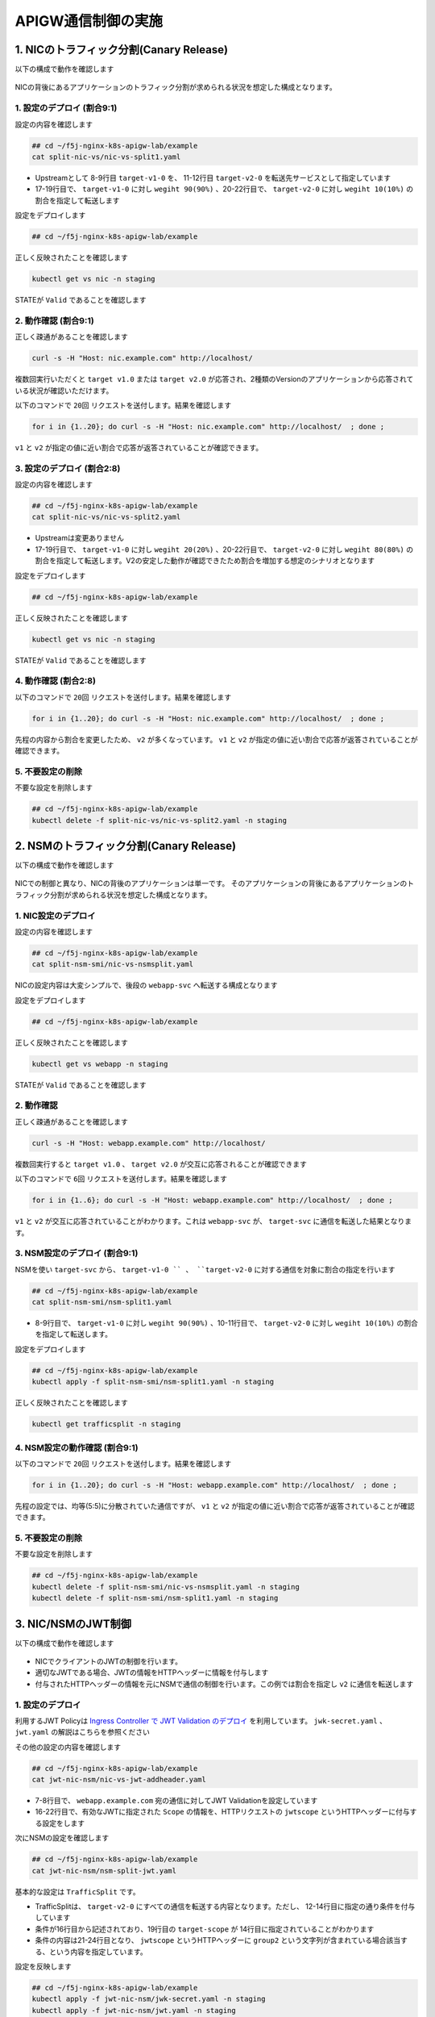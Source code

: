 APIGW通信制御の実施
####

1. NICのトラフィック分割(Canary Release)
====

以下の構成で動作を確認します

   .. image:: ./media/nic-traffic-split.png
      :width: 400

NICの背後にあるアプリケーションのトラフィック分割が求められる状況を想定した構成となります。


1. 設定のデプロイ (割合9:1)
----

設定の内容を確認します

.. code-block:: cmdin

  ## cd ~/f5j-nginx-k8s-apigw-lab/example
  cat split-nic-vs/nic-vs-split1.yaml

.. code-block:: bash
  :linenos:
  :caption: 実行結果サンプル
  :emphasize-lines: 8-9,11-12,17-22

  apiVersion: k8s.nginx.org/v1
  kind: VirtualServer
  metadata:
    name: nic
  spec:
    host: nic.example.com
    upstreams:
    - name: target-v1
      service: target-v1-0
      port: 80
    - name: target-v2
      service: target-v2-0
      port: 80
    routes:
    - path: /
      splits:
      - weight: 90
        action:
          pass: target-v1
      - weight: 10
        action:
          pass: target-v2

- Upstreamとして 8-9行目 ``target-v1-0`` を、 11-12行目 ``target-v2-0`` を転送先サービスとして指定しています
- 17-19行目で、 ``target-v1-0`` に対し ``wegiht 90(90%)`` 、20-22行目で、 ``target-v2-0`` に対し ``wegiht 10(10%)`` の割合を指定して転送します

設定をデプロイします

.. code-block:: cmdin

  ## cd ~/f5j-nginx-k8s-apigw-lab/example

.. code-block:: bash
  :linenos:
  :caption: 実行結果サンプル

  kubectl apply -f split-nic-vs/nic-vs-split1.yaml -n staging

正しく反映されたことを確認します

.. code-block:: cmdin

  kubectl get vs nic -n staging

.. code-block:: bash
  :linenos:
  :caption: 実行結果サンプル

  NAME   STATE   HOST              IP    PORTS   AGE
  nic    Valid   nic.example.com                 49s

STATEが ``Valid`` であることを確認します


2. 動作確認 (割合9:1)
----

正しく疎通があることを確認します

.. code-block:: cmdin

  curl -s -H "Host: nic.example.com" http://localhost/

.. code-block:: bash
  :linenos:
  :caption: 実行結果サンプル

  target v1.0

複数回実行いただくと ``target v1.0`` または ``target v2.0`` が応答され、2種類のVersionのアプリケーションから応答されている状況が確認いただけます。

以下のコマンドで ``20回`` リクエストを送付します。結果を確認します

.. code-block:: cmdin

  for i in {1..20}; do curl -s -H "Host: nic.example.com" http://localhost/  ; done ;

.. code-block:: bash
  :linenos:
  :caption: 実行結果サンプル

  target v1.0
  target v1.0
  target v1.0
  target v1.0
  target v2.0
  target v1.0
  target v1.0
  target v1.0
  target v2.0
  target v1.0
  target v1.0
  target v1.0
  target v1.0
  target v1.0
  target v1.0
  target v1.0
  target v1.0
  target v1.0
  target v1.0
  target v1.0

``v1`` と ``v2`` が指定の値に近い割合で応答が返答されていることが確認できます。


3. 設定のデプロイ (割合2:8)
----


設定の内容を確認します

.. code-block:: cmdin

  ## cd ~/f5j-nginx-k8s-apigw-lab/example
  cat split-nic-vs/nic-vs-split2.yaml

.. code-block:: bash
  :linenos:
  :caption: 実行結果サンプル
  :emphasize-lines: 8-9,11-12,17-22

  apiVersion: k8s.nginx.org/v1
  kind: VirtualServer
  metadata:
    name: nic
  spec:
    host: nic.example.com
    upstreams:
    - name: target-v1
      service: target-v1-0
      port: 80
    - name: target-v2
      service: target-v2-0
      port: 80
    routes:
    - path: /
      splits:
      - weight: 20
        action:
          pass: target-v1
      - weight: 80
        action:
          pass: target-v2

- Upstreamは変更ありません
- 17-19行目で、 ``target-v1-0`` に対し ``wegiht 20(20%)`` 、20-22行目で、 ``target-v2-0`` に対し ``wegiht 80(80%)`` の割合を指定して転送します。V2の安定した動作が確認できたため割合を増加する想定のシナリオとなります

設定をデプロイします

.. code-block:: cmdin

  ## cd ~/f5j-nginx-k8s-apigw-lab/example

.. code-block:: bash
  :linenos:
  :caption: 実行結果サンプル

  kubectl apply -f split-nic-vs/nic-vs-split2.yaml -n staging

正しく反映されたことを確認します

.. code-block:: cmdin

  kubectl get vs nic -n staging

.. code-block:: bash
  :linenos:
  :caption: 実行結果サンプル

  NAME   STATE   HOST              IP    PORTS   AGE
  nic    Valid   nic.example.com                 49s

STATEが ``Valid`` であることを確認します

4. 動作確認 (割合2:8)
----

以下のコマンドで ``20回`` リクエストを送付します。結果を確認します

.. code-block:: cmdin

  for i in {1..20}; do curl -s -H "Host: nic.example.com" http://localhost/  ; done ;

.. code-block:: bash
  :linenos:
  :caption: 実行結果サンプル

  target v2.0
  target v2.0
  target v1.0
  target v2.0
  target v2.0
  target v2.0
  target v2.0
  target v2.0
  target v2.0
  target v2.0
  target v2.0
  target v1.0
  target v2.0
  target v2.0
  target v2.0
  target v2.0
  target v2.0
  target v1.0
  target v1.0
  target v2.0


先程の内容から割合を変更したため、 ``v2`` が多くなっています。
``v1`` と ``v2`` が指定の値に近い割合で応答が返答されていることが確認できます。


5. 不要設定の削除
----

不要な設定を削除します

.. code-block:: cmdin

  ## cd ~/f5j-nginx-k8s-apigw-lab/example
  kubectl delete -f split-nic-vs/nic-vs-split2.yaml -n staging


2. NSMのトラフィック分割(Canary Release)
====

以下の構成で動作を確認します

   .. image:: ./media/nsm-traffic-split.png
      :width: 400

NICでの制御と異なり、NICの背後のアプリケーションは単一です。
そのアプリケーションの背後にあるアプリケーションのトラフィック分割が求められる状況を想定した構成となります。

1. NIC設定のデプロイ
----

設定の内容を確認します

.. code-block:: cmdin

  ## cd ~/f5j-nginx-k8s-apigw-lab/example
  cat split-nsm-smi/nic-vs-nsmsplit.yaml

.. code-block:: bash
  :linenos:
  :caption: 実行結果サンプル

  apiVersion: k8s.nginx.org/v1
  kind: VirtualServer
  metadata:
    name: webapp
  spec:
    host: webapp.example.com
    upstreams:
    - name: webapp-svc
      service: webapp-svc
      port: 80
    routes:
    - path: /
      action:

NICの設定内容は大変シンプルで、後段の ``webapp-svc`` へ転送する構成となります

設定をデプロイします

.. code-block:: cmdin

  ## cd ~/f5j-nginx-k8s-apigw-lab/example

.. code-block:: bash
  :linenos:
  :caption: 実行結果サンプル

  kubectl apply -f split-nsm-smi/nic-vs-nsmsplit.yaml -n staging

正しく反映されたことを確認します

.. code-block:: cmdin

  kubectl get vs webapp -n staging

.. code-block:: bash
  :linenos:
  :caption: 実行結果サンプル

  NAME     STATE   HOST                 IP    PORTS   AGE
  webapp   Valid   webapp.example.com                 25s

STATEが ``Valid`` であることを確認します

2. 動作確認
----

正しく疎通があることを確認します

.. code-block:: cmdin

  curl -s -H "Host: webapp.example.com" http://localhost/

.. code-block:: bash
  :linenos:
  :caption: 実行結果サンプル

  target v1.0

複数回実行すると ``target v1.0`` 、 ``target v2.0`` が交互に応答されることが確認できます

以下のコマンドで ``6回`` リクエストを送付します。結果を確認します

.. code-block:: cmdin

  for i in {1..6}; do curl -s -H "Host: webapp.example.com" http://localhost/  ; done ;

.. code-block:: bash
  :linenos:
  :caption: 実行結果サンプル

  target v1.0
  target v2.0
  target v1.0
  target v2.0
  target v1.0
  target v2.0

``v1`` と ``v2`` が交互に応答されていることがわかります。これは ``webapp-svc`` が、 ``target-svc`` に通信を転送した結果となります。

3. NSM設定のデプロイ (割合9:1)
----

NSMを使い ``target-svc`` から、 ``target-v1-0 `` 、 ``target-v2-0`` に対する通信を対象に割合の指定を行います

.. code-block:: cmdin

  ## cd ~/f5j-nginx-k8s-apigw-lab/example
  cat split-nsm-smi/nsm-split1.yaml

.. code-block:: bash
  :linenos:
  :caption: 実行結果サンプル
  :emphasize-lines: 8-11

  apiVersion: split.smi-spec.io/v1alpha3
  kind: TrafficSplit
  metadata:
    name: target-ts
  spec:
    service: target-svc
    backends:
    - service: target-v1-0
      weight: 90
    - service: target-v2-0
      weight: 10

- 8-9行目で、 ``target-v1-0`` に対し ``wegiht 90(90%)`` 、10-11行目で、 ``target-v2-0`` に対し ``wegiht 10(10%)`` の割合を指定して転送します。

設定をデプロイします

.. code-block:: cmdin

  ## cd ~/f5j-nginx-k8s-apigw-lab/example
  kubectl apply -f split-nsm-smi/nsm-split1.yaml -n staging

正しく反映されたことを確認します

.. code-block:: cmdin

  kubectl get trafficsplit -n staging

.. code-block:: bash
  :linenos:
  :caption: 実行結果サンプル

  NAME        AGE
  target-ts   19s


4. NSM設定の動作確認 (割合9:1)
----

以下のコマンドで ``20回`` リクエストを送付します。結果を確認します

.. code-block:: cmdin

  for i in {1..20}; do curl -s -H "Host: webapp.example.com" http://localhost/  ; done ;

.. code-block:: bash
  :linenos:
  :caption: 実行結果サンプル

  target v1.0
  target v1.0
  target v1.0
  target v1.0
  target v1.0
  target v2.0
  target v1.0
  target v1.0
  target v1.0
  target v1.0
  target v1.0
  target v1.0
  target v1.0
  target v1.0
  target v1.0
  target v1.0
  target v1.0
  target v1.0
  target v1.0
  target v2.0

先程の設定では、均等(5:5)に分散されていた通信ですが、
``v1`` と ``v2`` が指定の値に近い割合で応答が返答されていることが確認できます。

5. 不要設定の削除
----

不要な設定を削除します

.. code-block:: cmdin

  ## cd ~/f5j-nginx-k8s-apigw-lab/example
  kubectl delete -f split-nsm-smi/nic-vs-nsmsplit.yaml -n staging
  kubectl delete -f split-nsm-smi/nsm-split1.yaml -n staging


3. NIC/NSMのJWT制御
====

以下の構成で動作を確認します

   .. image:: ./media/nic-nsm-jwt.png
      :width: 400

- NICでクライアントのJWTの制御を行います。
- 適切なJWTである場合、JWTの情報をHTTPヘッダーに情報を付与します
- 付与されたHTTPヘッダーの情報を元にNSMで通信の制御を行います。この例では割合を指定し ``v2`` に通信を転送します

1. 設定のデプロイ
----

利用するJWT Policyは
`Ingress Controller で JWT Validation のデプロイ <https://f5j-nginx-ingress-controller-lab1.readthedocs.io/en/latest/class1/module3/module3.html#ingress-controller-jwt-validation>`__
を利用しています。
``jwk-secret.yaml`` 、 ``jwt.yaml`` の解説はこちらを参照ください

その他の設定の内容を確認します

.. code-block:: cmdin

  ## cd ~/f5j-nginx-k8s-apigw-lab/example
  cat jwt-nic-nsm/nic-vs-jwt-addheader.yaml

.. code-block:: bash
  :linenos:
  :caption: 実行結果サンプル
  :emphasize-lines: 7-8,16-22

  apiVersion: k8s.nginx.org/v1
  kind: VirtualServer
  metadata:
    name: webapp
  spec:
    host: webapp.example.com
    policies:
    - name: jwt-policy
    upstreams:
    - name: webapp-svc
      service: webapp-svc
      port: 80
    routes:
    - path: /
      action:
        proxy:
          upstream: webapp-svc
          requestHeaders:
            pass: true
            set:
            - name: jwtscope
              value: ${jwt_claim_scope}

- 7-8行目で、 ``webapp.example.com`` 宛の通信に対してJWT Validationを設定しています
- 16-22行目で、有効なJWTに指定された ``Scope`` の情報を、HTTPリクエストの ``jwtscope`` というHTTPヘッダーに付与する設定をします

次にNSMの設定を確認します

.. code-block:: cmdin

  ## cd ~/f5j-nginx-k8s-apigw-lab/example
  cat jwt-nic-nsm/nsm-split-jwt.yaml

基本的な設定は ``TrafficSplit`` です。

.. code-block:: bash
  :linenos:
  :caption: 実行結果サンプル
  :emphasize-lines: 12-14,19,21-24

  apiVersion: split.smi-spec.io/v1alpha3
  kind: TrafficSplit
  metadata:
    name: target-ts
  spec:
    service: target-svc
    backends:
    - service: target-v1-0
      weight: 0
    - service: target-v2-0
      weight: 100
    matches:
    - kind: HTTPRouteGroup
      name: target-scope
  ---
  apiVersion: specs.smi-spec.io/v1alpha3
  kind: HTTPRouteGroup
  metadata:
    name: target-scope
  spec:
    matches:
    - name: jwt-group2-users
      headers:
        jwtscope: ".*group2.*"

- TrafficSplitは、 ``target-v2-0`` にすべての通信を転送する内容となります。ただし、 12-14行目に指定の通り条件を付与しています
- 条件が16行目から記述されており、19行目の ``target-scope`` が 14行目に指定されていることがわかります
- 条件の内容は21-24行目となり、 ``jwtscope`` というHTTPヘッダーに ``group2`` という文字列が含まれている場合該当する、という内容を指定しています。

設定を反映します

.. code-block:: cmdin

  ## cd ~/f5j-nginx-k8s-apigw-lab/example
  kubectl apply -f jwt-nic-nsm/jwk-secret.yaml -n staging
  kubectl apply -f jwt-nic-nsm/jwt.yaml -n staging
  kubectl apply -f jwt-nic-nsm/nic-vs-jwt-addheader.yaml -n staging
  kubectl apply -f jwt-nic-nsm/nsm-split-jwt.yaml -n staging

2. 動作確認
----

JWT Validationの動作を確認します

.. code-block:: cmdin

  curl -s -H "Host: webapp.example.com" http://localhost/

.. code-block:: bash
  :linenos:
  :caption: 実行結果サンプル

  <html>
  <head><title>401 Authorization Required</title></head>
  <body>
  <center><h1>401 Authorization Required</h1></center>
  <hr><center>nginx/1.21.6</center>
  </body>
  </html>

``401 Authorization Required`` が応答されていることが確認できます

次に適切なJWTをJWT Policyで指定した通り ``Cookie`` の ``Token`` に指定して通信を行います

.. code-block:: cmdin

  ## cd ~/f5j-nginx-k8s-apigw-lab/example
  curl -s -H "Host: webapp.example.com" http://localhost/ -H "Token: `cat jwt-nic-nsm/nginx1.jwt`"

.. code-block:: bash
  :linenos:
  :caption: 実行結果サンプル

  target v1.0

エラーなく応答が確認できました

複数回のリクエストを実行します。予め用意したJWTの ``nginx1.jwt`` と ``nginx3.jwt`` の動作の違いを確認します

.. code-block:: cmdin

  ## cd ~/f5j-nginx-k8s-apigw-lab/example
  for i in {1..4}; do curl -s -H "Host: webapp.example.com" http://localhost/ -H "Token: `cat jwt-nic-nsm/nginx1.jwt`" ;done;

.. code-block:: bash
  :linenos:
  :caption: 実行結果サンプル

  target v1.0
  target v2.0
  target v1.0
  target v2.0

.. code-block:: cmdin

  ## cd ~/f5j-nginx-k8s-apigw-lab/example
  for i in {1..4}; do curl -s -H "Host: webapp.example.com" http://localhost/ -H "Token: `cat jwt-nic-nsm/nginx3.jwt`" ;done;

.. code-block:: bash
  :linenos:
  :caption: 実行結果サンプル

  target v2.0
  target v2.0
  target v2.0
  target v2.0

``nginx1.jwt`` を指定した場合には、通信が均等に分散されていることが確認できます。
``nginx3.jwt`` は ``v2.0`` のみに通信が転送されていることが確認できます。これは、NIC / NSMで指定したポリシーが正しく動作していることを示します

この条件の設定を組み合わせることで、詳細な条件をKubernetes内部の通信に適用することが可能となります。

3. 不要設定の削除
----

不要な設定を削除します

.. code-block:: cmdin

  ## cd ~/f5j-nginx-k8s-apigw-lab/example
  kubectl delete -f jwt-nic-nsm/jwk-secret.yaml -n staging
  kubectl delete -f jwt-nic-nsm/jwt.yaml -n staging
  kubectl delete -f jwt-nic-nsm/nic-vs-jwt-addheader.yaml -n staging
  kubectl delete -f jwt-nic-nsm/nsm-split-jwt.yaml -n staging


4. JWT制御とWAFによる防御
====

以下の構成で動作を確認します

   .. image:: ./media/nic-jwt-waf.png
      :width: 400

JWTによる通信制御はAPIを保護する有効な手段ですが、正しい認証情報を持ったクライアントが悪意あるプログラムなどにより想定外の動作を行うなどの場合が考えられます。
このような状況を想定して悪意ある通信を防御する方法を確認します。

1. 設定のデプロイ
----

設定の内容を確認します。
JWTに関する設定は 
`3. NIC/NSMのJWT制御 <https://f5j-nginx-k8s-apigw.readthedocs.io/en/latest/class1/module03/module03.html#nic-nsmjwt>`__ 
と同様に
`Ingress Controller で JWT Validation のデプロイ <https://f5j-nginx-ingress-controller-lab1.readthedocs.io/en/latest/class1/module3/module3.html#ingress-controller-jwt-validation>`__
の内容を利用しています。

WAFの設定は最低限の設定を行い、外部からの攻撃をブロックできる設定としています。

.. code-block:: cmdin

  ## cd ~/f5j-nginx-k8s-apigw-lab/example
  cat waf-nic-vs/simple-ap.yaml

.. code-block:: bash
  :linenos:
  :caption: 実行結果サンプル
  :emphasize-lines: 9

  apiVersion: appprotect.f5.com/v1beta1
  kind: APPolicy
  metadata:
    name: simple-ap
  spec:
    policy:
      name: simple-ap
      applicationLanguage: utf-8
      enforcementMode: blocking
      template:
        name: POLICY_TEMPLATE_NGINX_BASE

``enforcementMode`` で ``blocking`` と指定することでWAFの通信を防御します
WAFは数多くの設定により悪意ある通信をブロックすることが可能です。詳細を確認する場合、以下のページを参照してください。

- `NIC: Using NAP WAF Configuration <https://docs.nginx.com/nginx-ingress-controller/app-protect-waf/configuration/>`__
- `NAP WAF: Configuration Guide <https://docs.nginx.com/nginx-app-protect/configuration-guide/configuration/>`__

.. code-block:: cmdin

  ## cd ~/f5j-nginx-k8s-apigw-lab/example
  cat waf-nic-vs/nic-vs-waf-jwt.yaml

.. code-block:: bash
  :linenos:
  :caption: 実行結果サンプル
  :emphasize-lines: 8-9

  apiVersion: k8s.nginx.org/v1
  kind: VirtualServer
  metadata:
    name: nic
  spec:
    host: nic.example.com
    policies:
    - name: waf-policy
    - name: jwt-policy
    upstreams:
    - name: target-v1
      service: target-v1-0
      port: 80
    - name: target-v2
      service: target-v2-0
      port: 80
    routes:
    - path: /
      splits:
      - weight: 50
        action:
          pass: target-v1
      - weight: 50
        action:
          pass: target-v2

- 8行目に ``WAF`` 、 9行目に ``JWT`` のポリシーを割り当てています。この様に設定することで ``nic.example.com`` に対する通信に対しJWT Validation及びWAFの防御が可能になります
- Policyは ``Host`` 、 ``Route`` など柔軟に指定することが可能です。詳細は `NIC: VS/VSR <https://docs.nginx.com/nginx-ingress-controller/configuration/virtualserver-and-virtualserverroute-resources/>`__ の ``policies`` Fieldを参照ください


設定を反映します

.. code-block:: cmdin

  ## cd ~/f5j-nginx-k8s-apigw-lab/example
  kubectl apply -f jwt-nic-nsm/jwk-secret.yaml -n staging
  kubectl apply -f jwt-nic-nsm/jwt.yaml -n staging
  kubectl apply -f waf-nic-vs/ap-logconf.yaml -n staging
  kubectl apply -f waf-nic-vs/simple-ap.yaml -n staging
  kubectl apply -f waf-nic-vs/waf.yaml -n staging
  kubectl apply -f waf-nic-vs/nic-vs-waf-jwt.yaml -n staging

反映の結果を確認します


.. code-block:: cmdin

  kubectl get aplogconf,appolicy,policy -n staging

.. code-block:: bash
  :linenos:
  :caption: 実行結果サンプル

  NAME                                  AGE
  aplogconf.appprotect.f5.com/logconf   21s
  
  NAME                                   AGE
  appolicy.appprotect.f5.com/simple-ap   21s
  
  NAME                              STATE   AGE
  policy.k8s.nginx.org/jwt-policy   Valid   22s
  policy.k8s.nginx.org/waf-policy   Valid   20s


2. 動作確認
----

対象のFQDNにJWTを指定せず、動作確認します

.. code-block:: cmdin

  curl -s -H "Host: nic.example.com" http://localhost/

.. code-block:: bash
  :linenos:
  :caption: 実行結果サンプル

  <html>
  <head><title>401 Authorization Required</title></head>
  <body>
  <center><h1>401 Authorization Required</h1></center>
  <hr><center>nginx/1.21.6</center>
  </body>
  </html>
  
``401 Authorization Required`` が応答されることがわかります。適切に JWT Validation が動作しています

適切なJWTを指定し、動作確認します

.. code-block:: cmdin

  curl -s -H "Host: nic.example.com" http://localhost/ -H "Token: `cat jwt-nic-nsm/nginx1.jwt`"

.. code-block:: bash
  :linenos:
  :caption: 実行結果サンプル

  target v1.0

正しい応答が確認できます

この正しいJWTを提示している通信で攻撃トラフィックを送信します

.. code-block:: cmdin

  curl -s -H "Host: nic.example.com" "http://localhost//?<script>" -H "Token: `cat jwt-nic-nsm/nginx1.jwt`"

.. code-block:: bash
  :linenos:
  :caption: 実行結果サンプル

  <html><head><title>Request Rejected</title></head><body>The requested URL was rejected.Please consult with your administrator.<br><br>
  Your support ID is:   16465265100495552517<br><br><a href='javascript:history.back();'>[Go Back]</a>
  </body></html>

``Request Rejected`` と表示されエラーが応答されました

この様にVSで複数のポリシーを指定することにより、正しいJWTを持つクライアントが悪意ある通信を行った際にも防御することができることが確認できました

3. 不要設定の削除
----

不要な設定を削除します

.. code-block:: cmdin

  ## cd ~/f5j-nginx-k8s-apigw-lab/example
  kubectl delete -f jwt-nic-nsm/jwk-secret.yaml -n staging
  kubectl delete -f jwt-nic-nsm/jwt.yaml -n staging
  kubectl delete -f waf-nic-vs/ap-logconf.yaml -n staging
  kubectl delete -f waf-nic-vs/simple-ap.yaml -n staging
  kubectl delete -f waf-nic-vs/waf.yaml -n staging
  kubectl delete -f waf-nic-vs/nic-vs-waf-jwt.yaml -n staging


5. NICによる条件に応じた制御
====

以下の構成で動作を確認します

   .. image:: ./media/nic-vs-acl.png
      :width: 400

``request_path`` , ``methods`` , ``headers`` による通信制御を確認します

1. 設定のデプロイ
----

設定の内容を確認します

.. code-block:: cmdin

  ## cd ~/f5j-nginx-k8s-apigw-lab/example
  cat jwt-nic-nsm/nic-vs-acl.yaml

.. code-block:: bash
  :linenos:
  :caption: 実行結果サンプル
  :emphasize-lines: 13-15,19-22,24-27,28-32

  apiVersion: k8s.nginx.org/v1
  kind: VirtualServer
  metadata:
    name: nic
  spec:
    host: nic.example.com
    policies:
    upstreams:
    - name: target-svc
      service: target-svc
      port: 80
    routes:
    - path: ~ /.*valid.*
      action:
        pass: target-svc
    - path: /
      matches:
      - conditions:
        - header: X-Type
          value: valid
        action:
          pass: target-svc
      - conditions:
        - variable: $request_method
          value: POST
        action:
          pass: target-svc
      action:
        return:
          code: 403
          type: text/plain
          body: "Error\n"

- 13-15行目で、 PATHの条件を正規表現で指定し、 ``valid`` の文字列が含まれる場合、 ``target-svc`` に転送します
- 19-22行目で、 ``X-Type`` というHTTP Headerの値をチェックし ``valid`` である場合、 ``target-svc`` に転送します
- 24-27行目で、 ``$request_method`` という変数を指定しHTTP Methodが ``POST`` である場合、 ``target-svc`` に転送します
- その他の通信は、 ``path: /`` の 28-32行目の条件に該当します 

設定を反映します

.. code-block:: cmdin

  ## cd ~/f5j-nginx-k8s-apigw-lab/example
  kubectl apply -f acl-nic-vs/nic-vs-acl.yaml -n staging

2. 動作確認
----

動作を確認します

まずシンプルなリクエストを送付し、結果を確認します

.. code-block:: cmdin

  curl -v -H "Host: nic.example.com" http://localhost/

.. code-block:: bash
  :linenos:
  :caption: 実行結果サンプル

  *   Trying 127.0.0.1:80...
  * TCP_NODELAY set
  * Connected to localhost (127.0.0.1) port 80 (#0)
  > GET / HTTP/1.1
  > Host: nic.example.com
  > User-Agent: curl/7.68.0
  > Accept: */*
  >
  * Mark bundle as not supporting multiuse
  < HTTP/1.1 403 Forbidden
  < Server: nginx/1.21.6
  < Date: Wed, 30 Nov 2022 12:32:55 GMT
  < Content-Type: text/plain
  < Content-Length: 6
  < Connection: keep-alive
  <
  Error

通信を送付したところ ``403`` が応答されていることがわかります。curlコマンドではデフォルトのMethodがGETであり、指定したポリシーの条件に該当しないためエラーとなっています


ポリシーに記述したMethodでリクエストを送付します。

.. code-block:: cmdin

  curl -v -H "Host: nic.example.com" http://localhost/ -X POST

.. code-block:: bash
  :linenos:
  :caption: 実行結果サンプル
  :emphasize-lines: 4,10,18

  *   Trying 127.0.0.1:80...
  * TCP_NODELAY set
  * Connected to localhost (127.0.0.1) port 80 (#0)
  > POST / HTTP/1.1
  > Host: nic.example.com
  > User-Agent: curl/7.68.0
  > Accept: */*
  >
  * Mark bundle as not supporting multiuse
  < HTTP/1.1 200 OK
  < Server: nginx/1.21.6
  < Date: Wed, 30 Nov 2022 12:37:24 GMT
  < Content-Type: text/plain
  < Content-Length: 12
  < Connection: keep-alive
  < X-Mesh-Request-ID: 3d4569c9fb09e210121aa3efca06ca85
  <
  target v1.0

4行目で ``POST`` で通信が送付され、 10行目で ``200 OK`` 18行目で正しく応答が返されていることが確認できます

制御対象のURL ポリシーに記述したPathの条件を満たすリクエストを送付します。

.. code-block:: cmdin

  curl -v -H "Host: nic.example.com" http://localhost/dummy/this-is-valid-path/a.jpg

.. code-block:: bash
  :linenos:
  :caption: 実行結果サンプル
  :emphasize-lines: 4,10,18

  *   Trying 127.0.0.1:80...
  * TCP_NODELAY set
  * Connected to localhost (127.0.0.1) port 80 (#0)
  > GET /dummy/this-is-valid-path/a.jpg HTTP/1.1
  > Host: nic.example.com
  > User-Agent: curl/7.68.0
  > Accept: */*
  >
  * Mark bundle as not supporting multiuse
  < HTTP/1.1 200 OK
  < Server: nginx/1.21.6
  < Date: Wed, 30 Nov 2022 12:38:02 GMT
  < Content-Type: image/jpeg
  < Content-Length: 12
  < Connection: keep-alive
  < X-Mesh-Request-ID: ef2205a2b89c70b653c642df14dc2f4d
  <
  target v2.0
  * Connection #0 to host localhost left intact

4行目で 指定のPATHに通信が送付され、 10行目で ``200 OK`` 18行目で正しく応答が返されていることが確認できます

ポリシーに記述したCookieの条件を満たすリクエストを送付します。

.. code-block:: cmdin

  curl -v -H "Host: nic.example.com" http://localhost/ -H "X-Type: valid"

.. code-block:: bash
  :linenos:
  :caption: 実行結果サンプル
  :emphasize-lines: 4,10,19

  *   Trying 127.0.0.1:80...
  * TCP_NODELAY set
  * Connected to localhost (127.0.0.1) port 80 (#0)
  > GET / HTTP/1.1
  > Host: nic.example.com
  > User-Agent: curl/7.68.0
  > Accept: */*
  > X-Type: valid
  >
  * Mark bundle as not supporting multiuse
  < HTTP/1.1 200 OK
  < Server: nginx/1.21.6
  < Date: Wed, 30 Nov 2022 12:38:41 GMT
  < Content-Type: text/plain
  < Content-Length: 12
  < Connection: keep-alive
  < X-Mesh-Request-ID: cc3e1e8df58f0a1200456d76a551f6c7
  <
  target v1.0

8行目で指定したHTTP Headerが付与された通信が送付され、 11行目で ``200 OK`` 19行目で正しく応答が返されていることが確認できます

このサンプルでは、条件に該当する場合サービスに転送し、それ以外をエラーとする設定です。
condition は様々な条件を記述することが可能です。該当する処理をエラーだけでなくリダイレクト、その他通信と違うServiceに転送するなどが可能となります

3. 不要設定の削除
----

不要な設定を削除します

.. code-block:: cmdin

  ## cd ~/f5j-nginx-k8s-apigw-lab/example
  kubectl delete -f acl-nic-vs/nic-vs-acl.yaml -n staging


6. NSMによる条件に応じた制御
====

以下の構成で動作を確認します

   .. image:: ./media/nsm-smi-acl.png
      :width: 400

``request_path`` , ``methods`` , ``headers`` による通信制御を確認します。
詳細は以降の設定で確認しますが、SMIの記述では ``許可する条件`` を指定することが可能となります。
``5. NICによる条件に応じた制御`` では条件に対して自由なActionを指定できましたが、その点が異なることを注意ください


1. 設定のデプロイ
----

ここで実施するNSMのSMIによる通信制御では、Deploymentに指定されたServiceAccountを確認し、その送信元・送信先ServiceAccountを指定し通信を制御します。

サービスアカウントを確認します

.. code-block:: cmdin

  kubectl get sa -n staging

.. code-block:: bash
  :linenos:
  :caption: 実行結果サンプル
  :emphasize-lines: 3-5

  NAME          SECRETS   AGE
  default       1         6d9h
  target-v1-0   1         11m
  target-v2-0   1         14s
  webapp        1         25s

DeploymentのPod Templateで指定されている ``Service Account`` を確認します

.. code-block:: cmdin

  kubectl describe deployment -n staging | egrep 'Pod Template:|Service Account:|^Name:'

.. code-block:: bash
  :linenos:
  :caption: 実行結果サンプル
  :emphasize-lines: 3,6,9

  Name:                   target-v1-0
  Pod Template:
    Service Account:  target-v1-0
  Name:                   target-v2-0
  Pod Template:
    Service Account:  target-v2-0
  Name:                   webapp
  Pod Template:
    Service Account:  webapp

各Deploymentに対し、それぞれService Accountが指定されていることが確認できます。


設定の内容を確認します。VSの内容は `2. NSMのトラフィック分割(Canary Release) のNIC設定 <https://f5j-nginx-k8s-apigw.readthedocs.io/en/latest/class1/module03/module03.html#nsm-canary-release>`__ と同じであり大変シンプルな内容のため割愛します。

NSMに指定するポリシーの内容を確認します。

.. code-block:: cmdin

  ## cd ~/f5j-nginx-k8s-apigw-lab/example
  cat acl-nsm-smi/nsm-acl.yaml

.. code-block:: bash
  :linenos:
  :caption: 実行結果サンプル

  apiVersion: specs.smi-spec.io/v1alpha3
  kind: HTTPRouteGroup
  metadata:
    name: route-group
  spec:
    matches:
    - name: method
      methods:
      - POST
    - name: path
      pathRegex: "/.*valid.*"
    - name: header
      headers:
        X-Type: "valid"

  ---
  apiVersion: access.smi-spec.io/v1alpha2
  kind: TrafficTarget
  metadata:
    name: traffic-target-v1
  spec:
    destination:
      kind: ServiceAccount
      name: target-v1-0
    rules:
    - kind: HTTPRouteGroup
      name: route-group
      matches:
      - method
      - path
      - header
    sources:
    - kind: ServiceAccount
      name: webapp
  
  ---
  apiVersion: access.smi-spec.io/v1alpha2
  kind: TrafficTarget
  metadata:
    name: traffic-target-v2
  spec:
    destination:
      kind: ServiceAccount
      name: target-v2-0
    rules:
    - kind: HTTPRouteGroup
      name: route-group
      matches:
      - method
      - path
      - header
    sources:
    - kind: ServiceAccount
      name: webapp
  
  :emphasize-lines: 7-14,24,28-30,44,48-50

- 1-14行目で、対象とする条件を指定します。kind は ``HTTPRouteGroup`` となり、オブジェクト名は ``route-group`` です
- 条件は以下の三種類となります
  
  - 7-9行目: HTTP Method で ``POST`` を指定
  - 10-11行目: path で ``"/.*valid.*"`` を指定し、 ``valid`` が含まれる pathを対象とする
  - 12-14行目: HTTP Header を対象とし、 ``X-Type`` の値が ``valid`` となっているものを対象とする

- 17-34行目が、 ``webapp`` から ``target-v1-0`` に対する設定、27-54行目が、 ``webapp`` から ``target-v2-0`` に対する設定となります
- これらの違いは destination のみで、24行目で ``target-v1-0`` 、 44行目で ``target-v2-0`` を指定しています。その他の内容は同様です

設定を反映します

.. code-block:: cmdin

  ## cd ~/f5j-nginx-k8s-apigw-lab/example
  kubectl apply -f acl-nsm-smi/nic-vs-acl.yaml -n staging
  kubectl apply -f acl-nsm-smi/nsm-acl.yaml -n staging


2. 動作確認
----

動作を確認します

まずシンプルなリクエストを送付し、結果を確認します

.. code-block:: cmdin

  curl -s -H "Host: webapp.example.com" http://localhost/

.. code-block:: bash
  :linenos:
  :caption: 実行結果サンプル

  <html>
  <head><title>403 Forbidden</title></head>
  <body>
  <center><h1>403 Forbidden</h1></center>
  <hr><center>nginx/1.21.6</center>
  </body>
  </html>

通信を送付したところ ``403`` が応答されていることがわかります。curlコマンドではデフォルトのMethodがGETであり、指定したポリシーの条件に該当しないためエラーとなっています

ポリシーに記述したMethodでリクエストを送付します。

.. code-block:: cmdin

  curl -v -H "Host: webapp.example.com" http://localhost/ -X POST

.. code-block:: bash
  :linenos:
  :caption: 実行結果サンプル
  :emphasize-lines: 4,10,19

  *   Trying 127.0.0.1:80...
  * TCP_NODELAY set
  * Connected to localhost (127.0.0.1) port 80 (#0)
  > POST / HTTP/1.1
  > Host: webapp.example.com
  > User-Agent: curl/7.68.0
  > Accept: */*
  >
  * Mark bundle as not supporting multiuse
  < HTTP/1.1 200 OK
  < Server: nginx/1.21.6
  < Date: Wed, 30 Nov 2022 11:54:06 GMT
  < Content-Type: text/plain
  < Content-Length: 12
  < Connection: keep-alive
  < X-Mesh-Request-ID: 4a64156f62a3a613671af6e6650b9ac5
  < X-Mesh-Request-ID: 1df02eadd498d94aaaa0db3d76b901a3
  <
  target v1.0
  * Connection #0 to host localhost left intact

4行目で ``POST`` で通信が送付され、 10行目で ``200 OK`` 19行目で正しく応答が返されていることが確認できます

ポリシーに記述したPathの条件を満たすリクエストを送付します。

.. code-block:: cmdin

  curl -v -H "Host: webapp.example.com" http://localhost/dummy/this-is-valid-path/a.jpg

.. code-block:: bash
  :linenos:
  :caption: 実行結果サンプル
  :emphasize-lines: 4,10,19

  *   Trying 127.0.0.1:80...
  * TCP_NODELAY set
  * Connected to localhost (127.0.0.1) port 80 (#0)
  > GET /dummy/this-is-valid-path/a.jpg HTTP/1.1
  > Host: webapp.example.com
  > User-Agent: curl/7.68.0
  > Accept: */*
  >
  * Mark bundle as not supporting multiuse
  < HTTP/1.1 200 OK
  < Server: nginx/1.21.6
  < Date: Wed, 30 Nov 2022 11:58:30 GMT
  < Content-Type: image/jpeg
  < Content-Length: 12
  < Connection: keep-alive
  < X-Mesh-Request-ID: 0fa1636fee4c962e79fc7091bdb47e01
  < X-Mesh-Request-ID: 53d69013d169237c948b2a1ca0962428
  <
  target v2.0

4行目で 指定のPATHに通信が送付され、 10行目で ``200 OK`` 19行目で正しく応答が返されていることが確認できます

ポリシーに記述したCookieの条件を満たすリクエストを送付します。

.. code-block:: cmdin

  curl -v -H "Host: webapp.example.com" http://localhost/ -H "X-Type: valid"

.. code-block:: bash
  :linenos:
  :caption: 実行結果サンプル
  :emphasize-lines: 8,11,20

  *   Trying 127.0.0.1:80...
  * TCP_NODELAY set
  * Connected to localhost (127.0.0.1) port 80 (#0)
  > GET / HTTP/1.1
  > Host: webapp.example.com
  > User-Agent: curl/7.68.0
  > Accept: */*
  > X-Type: valid
  >
  * Mark bundle as not supporting multiuse
  < HTTP/1.1 200 OK
  < Server: nginx/1.21.6
  < Date: Wed, 30 Nov 2022 11:59:23 GMT
  < Content-Type: text/plain
  < Content-Length: 12
  < Connection: keep-alive
  < X-Mesh-Request-ID: aa232231e3b082bd8487a907ec3d8e32
  < X-Mesh-Request-ID: 103858cec23cdc936331e4009aa20759
  <
  target v1.0
  * Connection #0 to host localhost left intact

8行目で指定したHTTP Headerが付与された通信が送付され、 11行目で ``200 OK`` 20行目で正しく応答が返されていることが確認できます

この様にコンテナ内部の通信に対して、Deploymentに指定したService Accountを使って通信の制御を行うことが可能です

3. 不要設定の削除
----

不要な設定を削除します

.. code-block:: cmdin

  ## cd ~/f5j-nginx-k8s-apigw-lab/example
  kubectl delete -f acl-nsm-smi/nic-vs-acl.yaml -n staging
  kubectl delete -f acl-nsm-smi/nsm-acl.yaml -n staging
